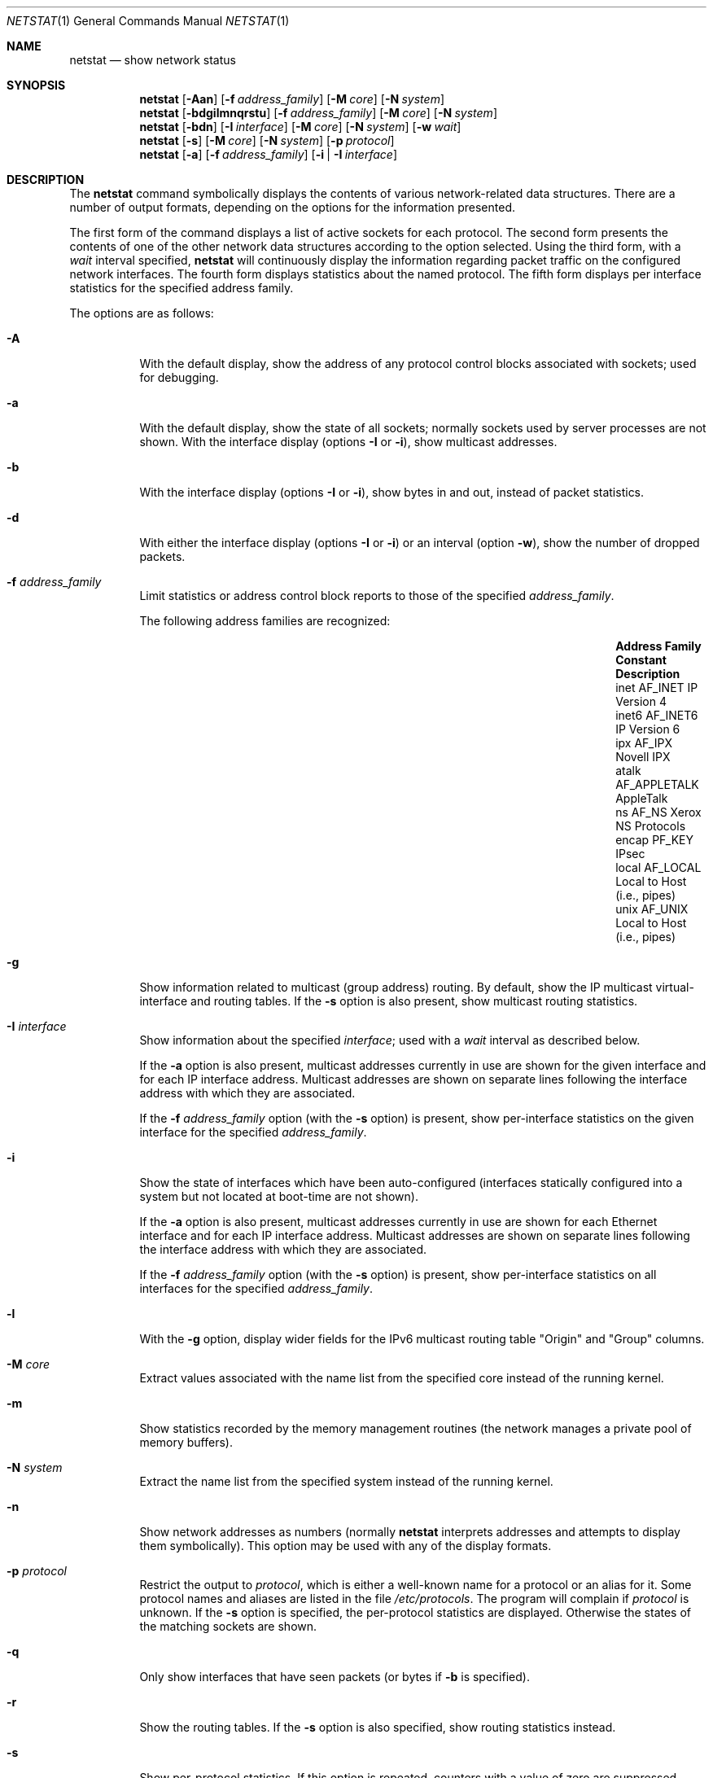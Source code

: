 .\"	$OpenBSD: netstat.1,v 1.41 2005/03/30 08:23:47 jaredy Exp $
.\"	$NetBSD: netstat.1,v 1.11 1995/10/03 21:42:43 thorpej Exp $
.\"
.\" Copyright (c) 1983, 1990, 1992, 1993
.\"	The Regents of the University of California.  All rights reserved.
.\"
.\" Redistribution and use in source and binary forms, with or without
.\" modification, are permitted provided that the following conditions
.\" are met:
.\" 1. Redistributions of source code must retain the above copyright
.\"    notice, this list of conditions and the following disclaimer.
.\" 2. Redistributions in binary form must reproduce the above copyright
.\"    notice, this list of conditions and the following disclaimer in the
.\"    documentation and/or other materials provided with the distribution.
.\" 3. Neither the name of the University nor the names of its contributors
.\"    may be used to endorse or promote products derived from this software
.\"    without specific prior written permission.
.\"
.\" THIS SOFTWARE IS PROVIDED BY THE REGENTS AND CONTRIBUTORS ``AS IS'' AND
.\" ANY EXPRESS OR IMPLIED WARRANTIES, INCLUDING, BUT NOT LIMITED TO, THE
.\" IMPLIED WARRANTIES OF MERCHANTABILITY AND FITNESS FOR A PARTICULAR PURPOSE
.\" ARE DISCLAIMED.  IN NO EVENT SHALL THE REGENTS OR CONTRIBUTORS BE LIABLE
.\" FOR ANY DIRECT, INDIRECT, INCIDENTAL, SPECIAL, EXEMPLARY, OR CONSEQUENTIAL
.\" DAMAGES (INCLUDING, BUT NOT LIMITED TO, PROCUREMENT OF SUBSTITUTE GOODS
.\" OR SERVICES; LOSS OF USE, DATA, OR PROFITS; OR BUSINESS INTERRUPTION)
.\" HOWEVER CAUSED AND ON ANY THEORY OF LIABILITY, WHETHER IN CONTRACT, STRICT
.\" LIABILITY, OR TORT (INCLUDING NEGLIGENCE OR OTHERWISE) ARISING IN ANY WAY
.\" OUT OF THE USE OF THIS SOFTWARE, EVEN IF ADVISED OF THE POSSIBILITY OF
.\" SUCH DAMAGE.
.\"
.\"	from: @(#)netstat.1	8.8 (Berkeley) 4/18/94
.\"
.Dd April 18, 1994
.Dt NETSTAT 1
.Os
.Sh NAME
.Nm netstat
.Nd show network status
.Sh SYNOPSIS
.Nm netstat
.Op Fl Aan
.Op Fl f Ar address_family
.Op Fl M Ar core
.Op Fl N Ar system
.Nm netstat
.Op Fl bdgilmnqrstu
.Op Fl f Ar address_family
.Op Fl M Ar core
.Op Fl N Ar system
.Nm netstat
.Op Fl bdn
.Op Fl I Ar interface
.Op Fl M Ar core
.Op Fl N Ar system
.Op Fl w Ar wait
.Nm netstat
.Op Fl s
.Op Fl M Ar core
.Op Fl N Ar system
.Op Fl p Ar protocol
.Nm netstat
.Op Fl a
.Op Fl f Ar address_family
.Op Fl i | I Ar interface
.Sh DESCRIPTION
The
.Nm
command symbolically displays the contents of various network-related
data structures.
There are a number of output formats,
depending on the options for the information presented.
.Pp
The first form of the command displays a list of active sockets for
each protocol.
The second form presents the contents of one of the other network
data structures according to the option selected.
Using the third form, with a
.Ar wait
interval specified,
.Nm
will continuously display the information regarding packet
traffic on the configured network interfaces.
The fourth form displays statistics about the named protocol.
The fifth form displays per interface statistics for
the specified address family.
.Pp
The options are as follows:
.Bl -tag -width Ds
.It Fl A
With the default display,
show the address of any protocol control blocks associated with sockets; used
for debugging.
.It Fl a
With the default display,
show the state of all sockets; normally sockets used by
server processes are not shown.
With the interface display (options
.Fl I
or
.Fl i ) ,
show multicast addresses.
.It Fl b
With the interface display (options
.Fl I
or
.Fl i ) ,
show bytes in and out, instead of packet statistics.
.It Fl d
With either the interface display (options
.Fl I
or
.Fl i )
or an interval (option
.Fl w ) ,
show the number of dropped packets.
.It Fl f Ar address_family
Limit statistics or address control block reports to those
of the specified
.Ar address_family .
.Pp
The following address families are recognized:
.Pp
.Bl -column "Address Family" "AF_APPLETA" "Description" -offset indent -compact
.It Sy "Address Family" Ta Sy "Constant" Ta Sy "Description"
.It "inet" Ta Dv "AF_INET" Ta "IP Version 4"
.It "inet6" Ta Dv "AF_INET6" Ta "IP Version 6"
.It "ipx" Ta Dv "AF_IPX" Ta "Novell IPX"
.It "atalk" Ta Dv "AF_APPLETALK" Ta "AppleTalk"
.It "ns" Ta Dv "AF_NS" Ta "Xerox NS Protocols"
.It "encap" Ta Dv "PF_KEY" Ta "IPsec"
.It "local" Ta Dv "AF_LOCAL" Ta "Local to Host (i.e., pipes)"
.It "unix" Ta Dv "AF_UNIX" Ta "Local to Host (i.e., pipes)"
.El
.Pp
.It Fl g
Show information related to multicast (group address) routing.
By default, show the IP multicast virtual-interface and routing tables.
If the
.Fl s
option is also present, show multicast routing statistics.
.It Fl I Ar interface
Show information about the specified
.Ar interface ;
used with a
.Ar wait
interval as described below.
.Pp
If the
.Fl a
option is also present, multicast addresses currently in use are shown
for the given interface and for each IP interface address.
Multicast addresses are shown on separate lines following the interface
address with which they are associated.
.Pp
If the
.Fl f Ar address_family
option (with the
.Fl s
option) is present, show per-interface
statistics on the given interface for the specified
.Ar address_family .
.It Fl i
Show the state of interfaces which have been auto-configured
(interfaces statically configured into a system but not
located at boot-time are not shown).
.Pp
If the
.Fl a
option is also present, multicast addresses currently in use are shown
for each Ethernet interface and for each IP interface address.
Multicast addresses are shown on separate lines following the interface
address with which they are associated.
.Pp
If the
.Fl f Ar address_family
option (with the
.Fl s
option) is present, show per-interface statistics on all interfaces
for the specified
.Ar address_family .
.It Fl l
With the
.Fl g
option, display wider fields for the IPv6 multicast routing table
.Qq Origin
and
.Qq Group
columns.
.It Fl M Ar core
Extract values associated with the name list from the specified core
instead of the running kernel.
.It Fl m
Show statistics recorded by the memory management routines
(the network manages a private pool of memory buffers).
.It Fl N Ar system
Extract the name list from the specified system instead of the running kernel.
.It Fl n
Show network addresses as numbers (normally
.Nm
interprets addresses and attempts to display them
symbolically).
This option may be used with any of the display formats.
.It Fl p Ar protocol
Restrict the output to
.Ar protocol ,
which is either a well-known name for a protocol or an alias for it.
Some protocol names and aliases are listed in the file
.Pa /etc/protocols .
The program will complain if
.Ar protocol
is unknown.
If the
.Fl s
option is specified, the per-protocol statistics are displayed.
Otherwise the states of the matching sockets are shown.
.It Fl q
Only show interfaces that have seen packets (or bytes if
.Fl b
is specified).
.It Fl r
Show the routing tables.
If the
.Fl s
option is also specified, show routing statistics instead.
.It Fl s
Show per-protocol statistics.
If this option is repeated, counters with a value of zero are suppressed.
.It Fl t
With the
.Fl i
option, display the current value of the watchdog timer function.
.It Fl u
Limit statistics or address control block reports to the
.Dv AF_UNIX
address family.
.It Fl v
Be verbose.
Avoids truncation of long addresses.
.It Fl w Ar wait
Show network interface statistics at intervals of
.Ar wait
seconds.
.El
.Pp
The default display, for active sockets, shows the local
and remote addresses, send and receive queue sizes (in bytes), protocol,
and the internal state of the protocol.
.Pp
Address formats are of the form
.Dq host.port
or
.Dq network.port
if a socket's address specifies a network but no specific host address.
When known, the host and network addresses are displayed symbolically
according to the databases
.Pa /etc/hosts
and
.Pa /etc/networks ,
respectively.
If a symbolic name for an address is unknown, or if the
.Fl n
option is specified, the address is printed numerically, according
to the address family.
.Pp
For more information regarding the Internet
.Dq dot format ,
refer to
.Xr inet 3 .
Unspecified or
.Dq wildcard
addresses and ports appear as a single
.Sq * .
If a local port number is registered as being in use for RPC by
.Xr portmap 8 ,
its RPC service name or RPC service number will be printed in
.Dq []
immediately after the port number.
.Pp
The interface display provides a table of cumulative
statistics regarding packets transferred, errors, and collisions.
The network addresses of the interface
and the maximum transmission unit (MTU) are also displayed.
.Pp
The routing table display indicates the available routes and their status.
Each route consists of a destination host or network and
a gateway to use in forwarding packets.
If the destination is a
network in numeric format, the netmask (in /24 style format) is appended.
The flags field shows a collection of information about
the route stored as binary choices.
The individual flags are discussed in more detail in the
.Xr route 8
and
.Xr route 4
manual pages.
.Pp
The mapping between letters and flags is:
.Bl -column XXXX RTF_BLACKHOLE
1	RTF_PROTO1	Protocol specific routing flag #1.
2	RTF_PROTO2	Protocol specific routing flag #2.
3	RTF_PROTO3	Protocol specific routing flag #3.
B	RTF_BLACKHOLE	Just discard pkts (during updates).
C	RTF_CLONING	Generate new routes on use.
c	RTF_CLONED	Cloned routes (generated from RTF_CLONING).
D	RTF_DYNAMIC	Created dynamically (by redirect).
G	RTF_GATEWAY	Destination requires forwarding by intermediary.
H	RTF_HOST	Host entry (net otherwise).
L	RTF_LLINFO	Valid protocol to link address translation.
M	RTF_MODIFIED	Modified dynamically (by redirect).
R	RTF_REJECT	Host or net unreachable.
S	RTF_STATIC	Manually added.
U	RTF_UP	Route usable.
X	RTF_XRESOLVE	External daemon translates proto to link address.
.El
.Pp
Direct routes are created for each interface attached to the local host;
the gateway field for such entries shows the address of the outgoing interface.
The refcnt field gives the current number of active uses of the route.
Connection oriented protocols normally hold on to a single route for the
duration of a connection while connectionless protocols obtain a route while
sending to the same destination.
The use field provides a count of the number of packets sent using that route.
The MTU entry shows the MTU associated with that route.
This MTU value is used as the basis for the TCP maximum segment size (MSS).
The
.Sq L
flag appended to the MTU value indicates that the value is
locked, and that path MTU discovery is turned off for that route.
A
.Sq -
indicates that the MTU for this route has not been set, and a default
TCP maximum segment size will be used.
The interface entry indicates the network interface utilized for the route.
.Pp
When
.Nm
is invoked with the
.Fl w
option and a
.Ar wait
interval argument, it displays a running count of statistics related to
network interfaces.
An obsolescent version of this option used a numeric parameter
with no option, and is currently supported for backward compatibility.
This display consists of a column for the primary interface (the first
interface found during autoconfiguration) and a column summarizing
information for all interfaces.
The primary interface may be replaced with another interface with the
.Fl I
option.
The first line of each screen of information contains a summary since the
system was last rebooted.
Subsequent lines of output show values accumulated over the preceding interval.
.Sh SEE ALSO
.Xr nfsstat 1 ,
.Xr ps 1 ,
.Xr inet 3 ,
.Xr netintro 4 ,
.Xr route 4 ,
.Xr hosts 5 ,
.Xr networks 5 ,
.Xr protocols 5 ,
.Xr services 5 ,
.Xr iostat 8 ,
.Xr portmap 8 ,
.Xr route 8 ,
.Xr tcpdrop 8 ,
.Xr trpt 8 ,
.Xr vmstat 8
.Sh HISTORY
The
.Nm
command appeared in
.Bx 4.2 .
IPv6 support was added by WIDE/KAME project.
.Sh BUGS
The notion of errors is ill-defined.
